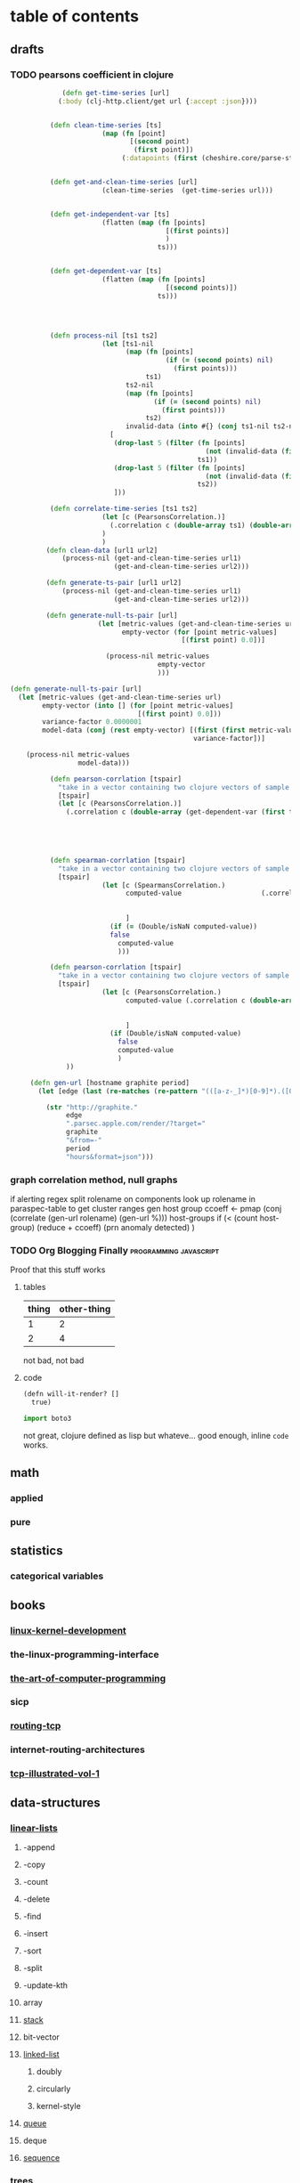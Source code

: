 # -*- mode: blog -*-
#+HUGO_BASE_DIR: ./
#+SEQ_TODO: TODO DRAFT DONE

* table of contents
  :PROPERTIES:
  :EXPORT_HUGO_SECTION: posts
  :EXPORT_HUGO_TYPE: post
  :END:
** drafts
*** TODO pearsons coefficient in clojure
    :PROPERTIES:
    :EXPORT_FILE_NAME: pearsons-coefficient
    :EXPORT_DATE: 2018-09-18
    :END:
    #+BEGIN_SRC clojure
                   (defn get-time-series [url]
                  (:body (clj-http.client/get url {:accept :json})))


                (defn clean-time-series [ts]
                             (map (fn [point]
                                    [(second point)
                                     (first point)])
                                  (:datapoints (first (cheshire.core/parse-string ts true)))))


                (defn get-and-clean-time-series [url]
                             (clean-time-series  (get-time-series url)))


                (defn get-independent-var [ts]
                             (flatten (map (fn [points]
                                             [(first points)]
                                             )
                                           ts)))


                (defn get-dependent-var [ts]
                             (flatten (map (fn [points]
                                             [(second points)])
                                           ts)))




                (defn process-nil [ts1 ts2]
                             (let [ts1-nil
                                   (map (fn [points]
                                             (if (= (second points) nil)
                                               (first points)))
                                        ts1)
                                   ts2-nil
                                   (map (fn [points]
                                          (if (= (second points) nil)
                                            (first points)))
                                        ts2)
                                   invalid-data (into #{} (conj ts1-nil ts2-nil))]
                               [
                                (drop-last 5 (filter (fn [points]
                                                       (not (invalid-data (first points))))
                                                     ts1))
                                (drop-last 5 (filter (fn [points]
                                                       (not (invalid-data (first points))))
                                                     ts2))
                                ]))

                (defn correlate-time-series [ts1 ts2]
                             (let [c (PearsonsCorrelation.)]
                               (.correlation c (double-array ts1) (double-array ts2))
                             )
                             )
               (defn clean-data [url1 url2]
                   (process-nil (get-and-clean-time-series url1)
                                (get-and-clean-time-series url2)))

               (defn generate-ts-pair [url1 url2]
                   (process-nil (get-and-clean-time-series url1)
                                (get-and-clean-time-series url2)))

               (defn generate-null-ts-pair [url]
                            (let [metric-values (get-and-clean-time-series url)
                                  empty-vector (for [point metric-values]
                                                 [(first point) 0.0])]

                              (process-nil metric-values
                                           empty-vector
                                           )))

      (defn generate-null-ts-pair [url]
        (let [metric-values (get-and-clean-time-series url)
              empty-vector (into [] (for [point metric-values]
                                      [(first point) 0.0]))
              variance-factor 0.0000001
              model-data (conj (rest empty-vector) [(first (first metric-values))
                                                    variance-factor])]

          (process-nil metric-values
                       model-data)))

                (defn pearson-corrlation [tspair]
                  "take in a vector containing two clojure vectors of sample of data to be correlated"
                  [tspair]
                  (let [c (PearsonsCorrelation.)]
                    (.correlation c (double-array (get-dependent-var (first tspair))) (double-array
                                                                                         (get-dependent-var
                                                                                          (second tspair))))))



                (defn spearman-corrlation [tspair]
                  "take in a vector containing two clojure vectors of sample of data to be correlated"
                  [tspair]
                             (let [c (SpearmansCorrelation.)
                                   computed-value                    (.correlation c (double-array (get-dependent-var (first tspair))) (double-array
                                                                                       (get-dependent-var
                                                                                        (second tspair))))
                                   ]
                               (if (= (Double/isNaN computed-value))
                               false
                                 computed-value
                                 )))

                (defn pearson-corrlation [tspair]
                  "take in a vector containing two clojure vectors of sample of data to be correlated"
                  [tspair]
                             (let [c (PearsonsCorrelation.)
                                   computed-value (.correlation c (double-array (get-dependent-var (first tspair))) (double-array
                                                                                         (get-dependent-var
                                                                                          (second tspair))))
                                   ]
                               (if (Double/isNaN computed-value)
                                 false
                                 computed-value
                                 )
                    ))

           (defn gen-url [hostname graphite period]
             (let [edge (last (re-matches (re-pattern "(([a-z-_]*)[0-9]*).([0-9a-z][0-9a-z][0-9a-z]).parsec.apple.com") hostname))]

               (str "http://graphite."
                    edge
                    ".parsec.apple.com/render/?target="
                    graphite
                    "&from=-"
                    period
                    "hours&format=json")))

    #+END_SRC

*** graph correlation method, null graphs
 if alerting
 regex split rolename on components
 look up rolename in paraspec-table to get cluster ranges
 gen host group
 ccoeff <- pmap (conj (correlate (gen-url rolename) (gen-url %))) host-groups
 if (< (count host-group) (reduce +  ccoeff)
 (prn anomaly detected)
 )

*** TODO Org Blogging Finally                        :programming:javascript:
    :PROPERTIES:
    :EXPORT_FILE_NAME: javascript-notes
    :EXPORT_DATE: 2018-06-16
    :END:
    Proof that this stuff works
**** tables


     | thing | other-thing |
     |-------+-------------|
     |     1 |           2 |
     |     2 |           4 |

     not bad, not bad
**** code
     #+BEGIN_SRC lisp
       (defn will-it-render? []
         true)
     #+END_SRC

     #+BEGIN_SRC python
     import boto3
     #+END_SRC
     not great, clojure defined as lisp but whateve... good enough, inline ~code~ works.
** math
*** applied 
*** pure
** statistics
*** categorical variables
** books
*** [[file:./linux-kernel-development][linux-kernel-development]]
*** the-linux-programming-interface
*** [[file:./the-art-of-computer-programming][the-art-of-computer-programming]]
*** sicp
*** [[file:./routing-tcp][routing-tcp]]
*** internet-routing-architectures
*** [[file:./tcp-illustrated-vol-1][tcp-illustrated-vol-1]]
** data-structures
*** [[file:./linear-lists][linear-lists]]
**** -append
**** -copy
**** -count
**** -delete
**** -find
**** -insert
**** -sort
**** -split
**** -update-kth
**** array
**** [[file:./stack][stack]]
**** bit-vector
**** [[file:./linked-list][linked-list]]
***** doubly
***** circularly
***** kernel-style
**** [[file:./queue][queue]]
**** deque
**** [[file:./sequence][sequence]]
*** trees
**** -find-depth
**** -inorder-tree-walk
**** -iterative-tree-search
**** -tree-delete
**** -tree-insert
**** -tree-maximum
**** -tree-minimum
**** -tree-predecessor
**** -tree-search
**** -tree-successor
**** [[file:./heap][heap]]
**** [[file:./trie][trie]]
**** [[file:./search-tree][search-tree]]
**** interval-tree
**** persistent-tree
*** [[file:./sets][sets]]
**** -delete
**** -extract-max
**** -find-set
**** -increase-key
**** -insert
**** -make-set
**** -print-set
**** -random-sample
**** -search
**** point-set
**** disjoint-set
**** dynamic-set
**** multi-set
**** ordered-set
**** subset
*** graphs
**** -shortest-path
**** -maximum-flow
**** -minimum-spanning-tree
**** -reachability
**** -breadth-first-search
**** -depth-first-search
**** -vertex-cover
**** -cardinality-matching
**** -travelling-salesman
**** -sort
***** topological-sort
**** -search
***** breadth-first
***** depth-first 
*** associative-array
**** veb-tree
**** hash-table
*** matricies
**** -add-row
**** -column-count
**** -diagonal
**** -dimension
**** -lu-decomposition
**** -lup-decomposition
**** -mat-vec
**** -matrix-multiply
**** -shape
**** -square-matrix-multiply
**** [[file:./jacobian-matrix][jacobian-matrix]]
*** [[file:./integers][integers]]
*** [[file:./strings][strings]]
*** [[file:./bits][bits]]
** repos
*** libvxe
*** home
** systems
*** linux-kernel
*** jni
*** kubernetes
** libraries
*** graalvm
**** hello world
     - [ ] add graalvm to PATH
     - [ ] statement to create a [[https://www.graalvm.org/sdk/javadoc/org/graalvm/polyglot/Source.html][Source]] object
     #+BEGIN_SRC clojure
     ;; this is broken because you can't eval plain string, you need a Source object
       (let [vm (org.graalvm.polyglot.Context/create (into-array String ["js"] ))]
         (.eval vm "print('hi')"))
     #+END_SRC
**** truffle
***** create Source object from file
      https://www.graalvm.org/sdk/javadoc/org/graalvm/polyglot/Source.Builder.html
*** commons-math
*** opencv
*** essentia
** tools
*** emacs
*** swig
*** ansible
*** antlr
** languages
*** c++
*** forth
*** clojure
*** common-lisp
*** asm
*** clojurescript
*** javascript
*** java
*** elisp
*** python
** techniques
*** array/string manipulation
*** stack/queue manipulation
*** big-analysis
*** linked-list manipulation
*** mathematical concepts
*** recursive/dynamic programming
*** object-oriented design
*** sorting and searching
*** threading and locking
*** tree/graph search
*** bit manipulation
*** scalability optimization

